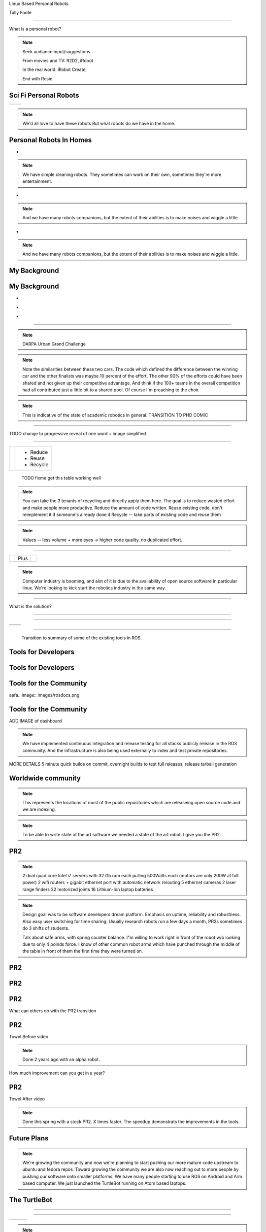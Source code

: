 .. load-style:: gradient



.. layout::
   :vgradient:white;gray

Linux Based Personal Robots

.. page-style::
   :font_size: 20

Tully Foote

.. image:: images/wg_logo.jpg
   :width: 200

----

What is a personal robot?


.. note::
   Seek audiance input/suggestions. 

   From movies and TV: R2D2, iRobot

   In the real world.  iRobot Create, 

   End with Rosie

Sci Fi Personal Robots
----------------------


=================================== ==============================
.. image:: images/rosie_singing.gif .. image:: images/r2d2_200.jpg
=================================== ==============================

.. note:: We'd all love to have these robots
   But what robots do we have in the home. 

Personal Robots In Homes
------------------------
.. page-style:: 
   :list.expose: expose
   :align: center
   :list.bullet: none

- .. image:: images/roomba_220.jpg
    :height: 200

.. note:: We have simple cleaning robots.  They sometimes can work on
   their own, sometimes they're more entertainment.  

- .. image:: images/paro.jpg
    :height: 200

.. note:: And we have many robots companions, but the extent of their 
   abilities is to make noises and wiggle a little.

- .. image:: images/800px-Pleo_robot.jpg
     :height: 200

.. note:: And we have many robots companions, but the extent of their 
   abilities is to make noises and wiggle a little.

My Background
-------------

.. image:: images/grandchallenge.jpg
   :width: 800

My Background
-------------

.. page-style:: 
   :list.expose: expose
   :align: center
   :list.bullet: none

- .. image:: images/bob.jpg
     :height: 220

- .. image:: images/alice.jpg
     :height: 220
     
- .. image:: images/little_ben.jpg
     :height: 220


---------------------


.. note:: DARPA Urban Grand Challenge

.. image:: images/urban_challenge.jpg

.. note:: Note the similarities between these two cars.  The code
   which defined the difference between the winning car and the other
   finalists was maybe 10 percent of the effort.  The other 90% of the
   efforts could have been shared and not given up their competitive
   advantage.  And think if the 100+ teams in the overall competition
   had all contributed just a little bit to a shared pool.  
   Of course I'm preaching to the choir.


.. note:: This is indicative of the state of academic robotics in general.  
   TRANSITION TO PHD COMIC


----

.. PHD COMIC
.. image:: images/phd_comic.jpg

TODO change to progressive reveal of one word + image simplified


----

.. style::
   :align: center
   :layout.valign: center



============================== =========
 .. image:: images/recycle.png  - Reduce 
                                - Reuse
                                - Recycle
============================== =========

 TODO fixme get this table working well 

.. note:: You can take the 3 tenants of recycling and directly apply them here. 
   The goal is to reduce wasted effort and make people more productive.  
   Reduce the amount of code written. 
   Reuse existing code, don't reimplement it if someone's already done it
   Recycle -- take parts of existing code and reuse them


.. note:: Values -- less volume + more eyes -> higher code quality, no duplicated effort.


----

.. Tux + Research

.. style::
   :align: center
   :layout.valign: center

========================= ==== ==================================
.. image:: images/tux.png Plus .. image:: images/books_open.jpg
                                  :width: 250
========================= ==== ==================================

.. note:: 
   
   Computer industry is booming, and alot of it is due to the
   availability of open source software in particular linux.  We're
   looking to kick start the robotics industry in the same way.


----

What is the solution?

.. note:
   
   WG MIssion Open source lead to ROS

----

.. image:: images/ros.png
   :width: 700


----

=============================== ===================================
.. image:: images/direction.jpg .. image:: images/osi_symbol.jpg
=============================== ===================================
.. image:: images/balance.jpg   .. image:: images/documentation.jpg
=============================== ===================================


.. notes:: 
  A goal and direction -- to get others to follow
  Open source platform
  Good software engineering practices
  Stable APIs
  Good documentation!!

----

  Transition to summary of some of the existing tools in ROS.


Tools for Developers
--------------------

.. image:: images/rosmake.png
   :width: 800

Tools for Developers
--------------------

.. video:: videos/rviz_30_second.mpeg


Tools for the Community
-----------------------

aafa.. image:: images/rosdocs.png

Tools for the Community
-----------------------

.. image:: images/jenkins.png
   :width: 600

.. image:: images/success.gif
   :width: 400

ADD IMAGE of dashboard

.. note:

   We've seen significant improvements in our code quality and
   usability.  And extending this to the entire community helps
   everyone.

.. note::

   We have implemented continuous integration and release testing for
   all stacks publicly release in the ROS community.  And the
   infrastructure is also being used externally to index and test
   private repositories.

MORE DETAILS 5 minute quick builds on commit, overnight builds to test full releases, release tarball generation

Worldwide community
-------------------
.. image:: images/ros_map.png
   :width: 1024

.. note:: 

   This represents the locations of most of the public repositories
   which are releaseing open source code and we are indexing.

.. note::

   To be able to write state of the art software we needed a state of
   the art robot.  I give you the PR2.


PR2
---

.. image:: images/pr2.jpg
   :height: 700

.. note::
   
   2 dual quad core Intel i7 servers with 32 Gb ram each pulling 500Watts each (motors are only 200W at full power)
   2 wifi routers + gigabit ethernet port with automatic network rerouting
   5 ethernet cameras
   2 laser range finders
   32 motorized joints
   16 Lithium-Ion laptop batteries

.. note::

   Design goal was to be software developers dream platform.  Emphasis
   on uptime, reliability and robustness.  Also easy user switching
   for time sharing.  Usually research robots run a few days a month,
   PR2s sometimes do 3 shifts of students.

   Talk about safe arms, with spring counter balance.  I"m willing to
   work right in front of the robot w/o looking due to only 4 poinds
   force.  I know of other common robot arms which have punched
   through the middle of the table in front of them the first time
   they were turned on.


PR2
---

.. video:: videos/milestone2_and_replugged.mpeg

PR2
--- 

.. video:: videos/pool_reduced.mpeg

PR2
---

.. video:: videos/beer_short.mpeg


What can others do with the PR2 transition

PR2
---

Towel Before video

.. note:: 

   Done 2 years ago with an alpha robot.  

How much improvement can you get in a year?

PR2
---

Towel After video

.. note::
   
   Done this spring with a stock PR2.  X times faster.  The speedup
   demonstrats the improvements in the tools.

Future Plans
------------

.. image:: images/ubuntu.png
   :width: 600

.. image:: images/fedora.png
   :width: 600

.. image:: images/android.jpg
   :width: 600

.. note:: 

   We're growing the community and now we're planning to start pushing
   our more mature code upstream to ubuntu and fedora repos.  Toward
   growing the community we are also now reaching out to more people
   by pushing our software onto smaller platforms.  We have many
   people starting to use ROS on Android and Arm based computer.  We
   just launched the TurtleBot running on Atom based laptops.

The TurtleBot
-------------

.. image:: images/turtlebot.jpg
   :height: 650

----

.. video:: videos/turtlebot.mp4
   :width: 800

----

================================ ========================== ===============================
.. image:: images/droid.jpg      .. image:: images/l--r.jpg      .. image:: images/turtlebot.jpg
                                                                    :height: 325
================================ ========================== ===============================

.. note:: Introduce Turtlebot, getting from research into the home
   Small platform, give people access to the ROS community in a
   package they can take home.
   
.. note:: Show off teleo interactive markers, 2dnavigation + prebuilt
   slam from before hand.  Then stop it and switch to teleop android.



.. note:: ADD NOTES FOR SMARTPHONE analigy, give people the capability to implement their passion


----

Live Demo!


----


Thank You


Questions?


Image Sources
-------------

.. style::
   :font_size: 20


- Roomba Public Domain on Wikipedia
- Paro http://www.parorobots.com/pdf/pressreleases/PARO to be marketed 2004-9.pdf
- Pleo http://en.wikipedia.org/wiki/File:Pleo_robot.jpg
- Debian Package Management http://murugaprabu.me/wordpress/2011/01/16/hello-world/
- Urban Challenge kwc.org
- Success Chart https://cs.byu.edu/image/302-success_clipart
- Jenkins Logo https://wiki.jenkins-ci.org/display/JENKINS/Logo
- Droid Photo http://www.motorola.com/staticfiles/Consumers/Products/Mobile%20Phones/DROID-3-By-Motorola/_Images/Droid-X3_Production_Specs.jpg
- Android Logo http://farm4.staticflickr.com/3034/3754407004_33e592d075.jpg

Notes from Karen
----------------



add transition slides between videos and sections.  like:
- "What can we do to prove ROS works?"
- "What's a good challenge for the PR2?
- Hackathon Results
- ...
- Where linux based robots have been, before my background.  

need summary of what I"m going to say
Where it was
Where it is
Where it's going

Find 3 images, use them as transition slides and themes

Setup my background with summary of the Grand Challenge
Ask who knows about it?  Who was involved with it.  ->>> This is what I did.  

Connect East Palo Alto to West Philly


Tools need more transitions, showing ROS log in the corner, --- Use ROS logo for where we are today. Connect with Willow Garage and our current mission.  
Use Scott's history of open source -> WG Mission for robotics.  



Transitions - wrap up previous and lead into the next point
Finding ways to enguage with the audience - ask more questions, even retorical

More direct conneciton to linux lost from last draft.



ENERGY!!!!!!!
Fun!!
Contact w/ audience
